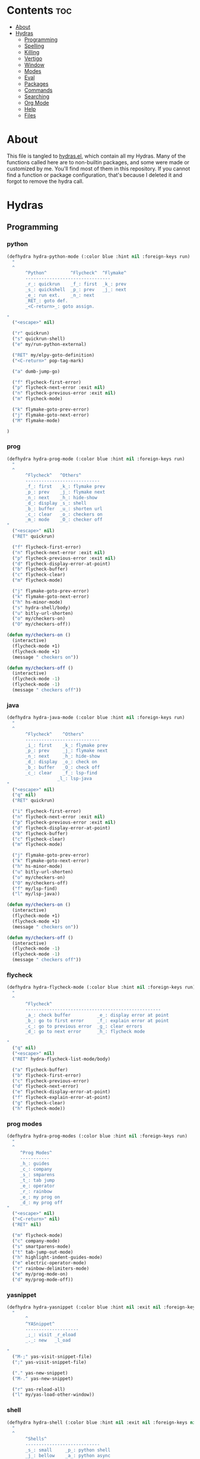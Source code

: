 #+PROPERTY: header-args :tangle yes
# -*- mode: org; fill-column:
#+OPTIONS: toc:3
#+OPTIONS: num:1

* Contents                                                                :toc:
- [[#about][About]]
- [[#hydras][Hydras]]
  - [[#programming][Programming]]
  - [[#spelling][Spelling]]
  - [[#killing][Killing]]
  - [[#vertigo][Vertigo]]
  - [[#window][Window]]
  - [[#modes][Modes]]
  - [[#eval][Eval]]
  - [[#packages][Packages]]
  - [[#commands][Commands]]
  - [[#searching][Searching]]
  - [[#org-mode][Org Mode]]
  - [[#help][Help]]
  - [[#files][Files]]

* About
This file is tangled to [[https://github.com/mrbig033/emacs/blob/master/modules/packages/misc/hydra/hydras.el][hydras.el]], which contain all my Hydras. Many of the functions called here are to non-builtin packages, and some were made or customized by me. You'll find most of them in this repository. If you cannot find a function or package configuration, that's because I deleted it and forgot to remove the hydra call.
* Hydras
** Programming
*** python
#+BEGIN_SRC emacs-lisp
(defhydra hydra-python-mode (:color blue :hint nil :foreign-keys run)
  "
  ^
       ^Python^         ^Flycheck^  ^Flymake^
       --------------------------------
       _r_: quickrun    _f_: first  _k_: prev
       _s_: quickshell  _p_: prev   _j_: next
       _e_: run ext.    _n_: next
       _RET_: goto def.
       _<C-return>_: goto assign.

"
  ("<escape>" nil)

  ("r" quickrun)
  ("s" quickrun-shell)
  ("e" my/run-python-external)

  ("RET" my/elpy-goto-definition)
  ("<C-return>" pop-tag-mark)

  ("a" dumb-jump-go)

  ("f" flycheck-first-error)
  ("p" flycheck-next-error :exit nil)
  ("n" flycheck-previous-error :exit nil)
  ("m" flycheck-mode)

  ("k" flymake-goto-prev-error)
  ("j" flymake-goto-next-error)
  ("M" flymake-mode)

)
#+END_SRC

*** prog
#+BEGIN_SRC emacs-lisp
(defhydra hydra-prog-mode (:color blue :hint nil :foreign-keys run)
  "
  ^
       ^Flycheck^   ^Others^
       ----------------------------
       _f_: first   _k_: flymake prev
       _p_: prev    _j_: flymake next
       _n_: next    _h_: hide-show
       _d_: display _s_: shell
       _b_: buffer  _u_: shorten url
       _c_: clear   _o_: checkers on
       _m_: mode    _O_: checker off
"
  ("<escape>" nil)
  ("RET" quickrun)

  ("f" flycheck-first-error)
  ("n" flycheck-next-error :exit nil)
  ("p" flycheck-previous-error :exit nil)
  ("d" flycheck-display-error-at-point)
  ("b" flycheck-buffer)
  ("c" flycheck-clear)
  ("m" flycheck-mode)

  ("j" flymake-goto-prev-error)
  ("k" flymake-goto-next-error)
  ("h" hs-minor-mode)
  ("s" hydra-shell/body)
  ("u" bitly-url-shorten)
  ("o" my/checkers-on)
  ("O" my/checkers-off))

(defun my/checkers-on ()
  (interactive)
  (flycheck-mode +1)
  (flycheck-mode +1)
  (message " checkers on"))

(defun my/checkers-off ()
  (interactive)
  (flycheck-mode -1)
  (flycheck-mode -1)
  (message " checkers off"))
#+END_SRC

*** java
#+BEGIN_SRC emacs-lisp
(defhydra hydra-java-mode (:color blue :hint nil :foreign-keys run)
  "
  ^
       ^Flycheck^    ^Others^
       ----------------------------
       _i_: first    _k_: flymake prev
       _p_: prev     _j_: flymake next
       _n_: next     _h_: hide-show
       _d_: display  _o_: check on
       _b_: buffer   _O_: check off
       _c_: clear    _f_: lsp-find
                   _l_: lsp-java
"
  ("<escape>" nil)
  ("q" nil)
  ("RET" quickrun)

  ("i" flycheck-first-error)
  ("n" flycheck-next-error :exit nil)
  ("p" flycheck-previous-error :exit nil)
  ("d" flycheck-display-error-at-point)
  ("b" flycheck-buffer)
  ("c" flycheck-clear)
  ("m" flycheck-mode)

  ("j" flymake-goto-prev-error)
  ("k" flymake-goto-next-error)
  ("h" hs-minor-mode)
  ("u" bitly-url-shorten)
  ("o" my/checkers-on)
  ("O" my/checkers-off)
  ("f" my/lsp-find)
  ("l" my/lsp-java))

(defun my/checkers-on ()
  (interactive)
  (flycheck-mode +1)
  (flycheck-mode +1)
  (message " checkers on"))

(defun my/checkers-off ()
  (interactive)
  (flycheck-mode -1)
  (flycheck-mode -1)
  (message " checkers off"))
#+END_SRC

*** flycheck
#+BEGIN_SRC emacs-lisp
(defhydra hydra-flycheck-mode (:color blue :hint nil :foreign-keys run)
  "
  ^
       ^Flycheck^
       ---------------------------------------------------
       _a_: check buffer          _e_: display error at point
       _b_: go to first error     _f_: explain error at point
       _c_: go to previous error  _g_: clear errors
       _d_: go to next error      _h_: flycheck mode

"
  ("q" nil)
  ("<escape>" nil)
  ("RET" hydra-flycheck-list-mode/body)

  ("a" flycheck-buffer)
  ("b" flycheck-first-error)
  ("c" flycheck-previous-error)
  ("d" flycheck-next-error)
  ("e" flycheck-display-error-at-point)
  ("f" flycheck-explain-error-at-point)
  ("g" flycheck-clear)
  ("h" flycheck-mode))
#+END_SRC
*** prog modes
#+BEGIN_SRC emacs-lisp
(defhydra hydra-prog-modes (:color blue :hint nil :foreign-keys run)
  "
  ^
     ^Prog Modes^
     -----------
     _h_: guides
     _c_: company
     _s_: smparens
     _t_: tab jump
     _e_: operator
     _r_: rainbow
     _e_: my prog on
     _d_: my prog off
"
  ("<escape>" nil)
  ("<C-return>" nil)
  ("RET" nil)

  ("m" flycheck-mode)
  ("c" company-mode)
  ("s" smartparens-mode)
  ("t" tab-jump-out-mode)
  ("h" highlight-indent-guides-mode)
  ("e" electric-operator-mode)
  ("r" rainbow-delimiters-mode)
  ("e" my/prog-mode-on)
  ("d" my/prog-mode-off))
#+END_SRC
*** yasnippet
#+BEGIN_SRC emacs-lisp
(defhydra hydra-yasnippet (:color blue :hint nil :exit nil :foreign-keys nil)
  "
       ^
       ^YASnippet^
       --------------------
       _;_: visit _r_eload
       _._: new   _l_oad

"
  ("M-;" yas-visit-snippet-file)
  (";" yas-visit-snippet-file)

  ("." yas-new-snippet)
  ("M-." yas-new-snippet)

  ("r" yas-reload-all)
  ("l" my/yas-load-other-window))
#+END_SRC

*** shell
#+BEGIN_SRC emacs-lisp
(defhydra hydra-shell (:color blue :hint nil :exit nil :foreign-keys nil)
  "
  ^
       ^Shells^
       ----------------------------
       _s_: small     _p_: python shell
       _j_: bellow    _a_: python async
       _h_: far left
       _l_: far right
       _k_: far top
"

  ("<escape>" nil)
  (";" kill-buffer-and-window)
  ("s" my/shell-botright)
  ("j" my/shell-bellow)
  ("h" my/shell-far-left)
  ("l" my/shell-far-right)
  ("k" my/shell-very-top)
  ("p" my/python-botright)
  ("a" my/execute-python-program-shell))
#+END_SRC
*** projectile
#+BEGIN_SRC emacs-lisp
(defhydra hydra-projectile-mode (:color blue :hint nil :foreign-keys run)
  "
  ^
       ^Projectile^
       -----------------------------
       _a_: ag
       _g_: ag at point
       _f_: file
       _d_: file dwin
       _k_: kill
       _b_: buffer
       _p_: project

"
  ("<escape>" nil)
  ("RET" hydra-prog-mode/body)

  ("a" counsel-projectile-ag)
  ("g" counsel-ag-thing-at-point)
  ("f" counsel-projectile-find-file)
  ("d" counsel-projectile-find-file-dwim)
  ("k" projectile-kill-buffers)
  ("b" counsel-projectile-switch-to-buffer)
  ("p" counsel-projectile-switch-project))
#+END_SRC

*** tangle
#+BEGIN_SRC emacs-lisp
(defhydra hydra-tangle (:color blue :hint nil :exit nil :foreign-keys nil)
  "

       ^Tangle^
       --------------
       _a_: all
       _b_: all & res
       _c_: default
       _d_: debug
       _n_: new
       _e_: this file
"
  ("a" tangle-py-all)
  ("b" tangle-py-all-and-restart)
  ("c" my/tangle-default)
  ("d" tangle-py-all-debug)
  ("n" tangle-py-all-new)
  ("e" my/tangle-this-file))
#+END_SRC

*** indent
#+BEGIN_SRC emacs-lisp
(defhydra my/indent-tools-hydra (:color red :hint nil)
  "
 ^Indent^         | ^Navigation^        | ^Actions^
------------------+---------------------+-----------
 _._ indent       | _j_ v               | _K_ kill
 _,_ de-indent    | _k_ ʌ               | _i_ imenu
 _l_ end of level | _n_ next sibling    | _C_ Copy…
 _E_ end of fn    | _p_ previous sibling| _c_ comment
 _P_ paragraph    | _u_ up parent       | _U_ uncomment (paragraph)
 _SPC_ space      | _d_ down child      | _f_ fold
 ___ undo         | _e_ end of tree     | _q_ quit
"

  ("." indent-tools-indent)
  ("," indent-tools-demote)
  ("E" indent-tools-indent-end-of-defun)
  ("c" indent-tools-comment)
  ("U" indent-tools-uncomment)
  ("P" indent-tools-indent-paragraph)
  ("l" indent-tools-indent-end-of-level)
  ("K" indent-tools-kill-tree)
  ("C" indent-tools-copy-hydra/body :color blue)
  ("s" indent-tools-select)
  ("e" indent-tools-goto-end-of-tree)
  ("u" indent-tools-goto-parent)
  ("d" indent-tools-goto-child)
  ("S" indent-tools-select-end-of-tree)
  ("n" indent-tools-goto-next-sibling)
  ("p" indent-tools-goto-previous-sibling)
  ("i" helm-imenu)
  ("j" forward-line)
  ("k" previous-line)
  ("SPC" indent-tools-indent-space)
  ("_" undo-tree-undo)
  ("L" recenter-top-bottom)
  ("f" yafolding-toggle-element)
  ("q" nil))
#+END_SRC
** Spelling
#+BEGIN_SRC emacs-lisp
(defhydra hydra-spell (:color blue :hint nil)
  "
  ^
       ^Spell^
       -----------------------------
       _a_: american    _n_: f. next
       _b_: brasileiro  _y_: return py
       _p_: prose on    _d_: show dict
       _f_: flyspell
       _u_: f. buff

	 ^^
"
  ("<escape>" nil)
  ("RET" my/counsel-markdown-commands)

  ("a" american)
  ("b" brasileiro)
  ("p" prose-enable)

  ("f" flyspell-mode)
  ("y" my/make-return-python)
  ("u" flyspell-buffer)
  ("n" flyspell-goto-next-error :color pink)
  ("d" my/ispell-show-dictionary))
#+END_SRC
** Killing
#+BEGIN_SRC emacs-lisp
(defhydra hydra-kill (:color blue :hint nil :exit nil :foreign-keys nil)
  "
  ^
       ^Buffer^         ^Window^
       --------------------------
       _a_: this        _f_: quit
       _b_: +window     _g_: delete
       _c_: +workspace
       _d_: all
       _e_: others
"

  ("<escape>" nil)
  ;; ("C-S-k" kill-this-buffer)

  ("a" my/kill-this-buffer)
  ("b" kill-buffer-and-window)
  ("c" my/kill-buffer-and-workspace)
  ("d" kill-all-buffers)
  ("e" kill-other-buffers)

  ("f" quit-window)
  ("g" delete-window))
#+END_SRC

** Vertigo
#+BEGIN_SRC emacs-lisp
(defhydra hydra-vertigo (:color blue :hint nil)
  "
  ^
       ^Vertigo^
       ---------------------
       _,_: ↑
       _._: ↓

       a s d f g h j k l o
       1 2 3 4 5 6 7 8 9 0
"
  ("<escape>" nil)
  ("." vertigo-visible-jump-down)
  ("," vertigo-visible-jump-up))
#+END_SRC
** Window
#+BEGIN_SRC emacs-lisp
(defhydra hydra-window (:color blue :hint nil :exit nil :foreign-keys nil)
  "

      ^Move^      ^Resize^      ^Layouts
      ------------------------------------
      _K_: up     _h_: width+   _1_: save 1
      _J_: down   _l_: width-   _q_: load 1
      _H_: left   _k_: height   _2_: save 2
      _L_: right  _j_: height   _w_: load 2
      ^^          _b_: balance  _z_: zoom
      ^^          _r_: botright _x_: zoom-mode
  "
  ("<escape>" nil)
  ("RET" nil)

  ("K" buf-move-up)
  ("H" buf-move-left)
  ("J" buf-move-down)
  ("L" buf-move-right)

  ("h" my/evil-inc-width :exit nil)
  ("l" my/evil-dec-width :exit nil)
  ("j" my/evil-dec-height :exit nil)
  ("k" my/evil-inc-height :exit nil)

  ("1" my/window-to-register-91)
  ("q" my/jump-to-register-91)
  ("2" my/window-to-register-eight)
  ("w" my/jump-to-register-eight)
  ("b" balance-windows :exit t)
  ("z" zoom)
  ("x" zoom-mode)
  ("r" my/evil-botright))
#+END_SRC
** Modes
#+BEGIN_SRC emacs-lisp
(defhydra hydra-modes (:color blue :hint nil :exit nil :foreign-keys nil)
  "
       ^
       ^Modes^
       ---------------------------------------------------------------------------
       _a_: org      _e_: hl-line nu  _i_: which key      _o_: ivy on        _s_: line nonu
       _b_: text     _f_: menu bar    _j_: line nu        _p_: ivy off
       _c_: company  _g_: olivetti    _l_: tab jump       _q_: elec operator
       _d_: line nu  _h_: markdown    _m_: center cursor  _r_: wourd count

       "

  ("<escape>" nil)

  ("a" org-mode)
  ("b" text-mode)
  ("c" company-mode)
  ("d" line-numbers)

  ("e" hl-line-mode)
  ("f" menu-bar-mode)
  ("g" olivetti-mode)
  ("h" markdown-mode)

  ("i" which-key-mode)
  ("j" line-numbers)
  ("l" tab-jump-out-mode)
  ("m" centered-cursor-mode)

  ("o" my/enable-ivy-counsel)
  ("p" my/disable-ivy-counsel)
  ("q" electric-operator-mode)
  ("r" wc-mode)
  ("s" line-no-numbers))
#+END_SRC
** Eval
#+BEGIN_SRC emacs-lisp
(defhydra hydra-eval (:color blue :hint nil :exit nil :foreign-keys nil)
  "
  ^
       ^Eval^
       ------------------------
       _a_: block  _n_: next sexp
       _b_: region
       _c_: buffer
       _d_: line
       _e_: keys
       _i_: i3
       _z_: NEW

"
  ("<escape>" nil)
  ("z" my-yank-region)
  ("a" tangle-and-eval-block)
  ("b" eval-region)
  ("c" my/eval-buffer)
  ("d" eval-line)
  ("e" my/tangle-reload-keys)
  ("i" i3-reload)
  ("n" my/eval-next-sexp-macro))
#+END_SRC

** Packages
#+BEGIN_SRC emacs-lisp
(defhydra hydra-packages (:color blue :hint nil :exit nil :foreign-keys nil)
  "
  ^
       ^Packages^
       -------------------
       _l_: list
       _r_: refresh
       _d_: delete
       _e_: describe
       _i_: install
       _f_: install file

"
  ("<escape>" nil)

  ("l" package-list-packages)
  ("r" package-refresh-contents)
  ("d" package-delete)
  ("i" package-install)
  ("f" package-install-file)
  ("e" describe-package))
#+END_SRC
** Commands
*** main
#+BEGIN_SRC emacs-lisp
(defhydra hydra-commands (:color blue :hint nil :exit nil :foreign-keys nil)
  "
  ^
       ^Commands^
       -------------------------------------------------------
       _a_: tangle          _f_: copy path      _k_: reload keys
       _b_: show date       _g_: copy dir       _s_: eval block
       _c_: check parens    _h_: ivy resume     _r_: eval region
       _d_: dup line        _i_: define abbrev  _B_: eval buffer
       _e_: sort by length  _J_: del dup lines  _l_: eval line
       _E_: sort lines      _i_: i3 restart     _w_: word count
                          _3_: i3 reload      _p_: packages

"

  ("<escape>" nil)

  ("a" hydra-tangle/body)
  ("b" my/date)
  ("c" check-parens)
  ("d" duplicate-line)
  ("e" sort-lines-by-length)
  ("E" sort-lines)
  ("f" prelude-copy-file-name-to-clipboard)
  ("g" my/copy-dir)
  ("h" ivy-resume)
  ("i" define-global-abbrev)
  ("J" delete-duplicate-lines)

  ("k" my/tangle-reload-keys)
  ("s" tangle-and-eval-block)
  ("r" eval-region)
  ("B" eval-buffer)
  ("l" eval-line)
  ("w" wc-count)
  ("i" i3-restart)
  ("3" i3-reload)
  ("p" hydra-packages/body))
#+END_SRC

*** quick
#+BEGIN_SRC emacs-lisp
(defhydra hydra-quick-commands (:color blue :hint nil :exit nil :foreign-keys nil)
  "
  ^
       ^Quick Commands^
       ------------------------------------
       _f_: def abbrev       _n_: name macro
       _F_: def mode abbrev  _m_: edit macro
       _e_: eddit abbrevs    _i_: insert macro
       _t_: indent block     _x_: texpander
       _d_: hydra eval
  "
  ("<escape>" nil nil)

  ("a" tangle-and-eval-block)
  ("b" eval-region)
  ("c" my/eval-buffer)
  ("d" eval-line)
  ("d" hydra-eval/body)

  ("f" define-global-abbrev)
  ("F" define-mode-abbrev)
  ("e" edit-abbrevs)

  ("n" name-last-kbd-macro)
  ("m" edit-named-kbd-macro)
  ("i" insert-kbd-macro)
  ("t" my/indent-src-block-function)
  ("x" my/new-texpander-abbreviation))
#+END_SRC

*** text
#+BEGIN_SRC emacs-lisp
(defhydra hydra-text-main (:color blue :hint nil :exit nil :foreign-keys nil)
  "
  ^
       ^Text^
       --------------------------------------------
       _d_: del blank lines    _c_: copy to chrome
       _e_: clean blank lines  _m_: copy to messenger
       _i_: dup inner par      _l_: auto capitalize
       _z_: capitalize         _t_: truncate lines
       _d_: del blank lines    _h_: hl sentences

"

  ("<escape>" nil)
  ("C-;" hydra-text-commands/body)
  (";" hydra-text-commands/body)

  ("d" delete-blank-lines)
  ("e" xah-clean-empty-lines)
  ("i" duplicate-inner-paragraph)
  ("z" fix-word-capitalize)

  ("c" copy-to-chrome)
  ("m" copy-to-messenger)
  ("t" toggle-truncate-lines)

  ("h" hl-sentence-mode)
  ("l" auto-capitalize-mode)
  )
#+END_SRC
*** motions
#+BEGIN_SRC emacs-lisp
(defhydra hydra-text-motions (:color amaranth :hint nil :foreign-keys nil)
  "
  ^
       ^Motions^
       -------------------------
       _l_: line ↓      _w_: word →
       _L_: line ↑      _W_: word ←
       _p_: par  ↓      _c_: char →
       _P_: par  ↑      _C_: char ←
       _s_: sentence →  _x_: sexp →
       _S_: sentence ←  _X_: sexp ←

"

  ("<escape>" nil)
  ("u" undo-tree-undo :exit t)

  ("l" cool-moves/line-forward)
  ("L" cool-moves/line-backward)

  ("p" cool-moves/paragraph-forward)
  ("P" cool-moves/paragraph-backward)

  ("w" cool-moves/word-forward)
  ("W" cool-moves/word-backwards)

  ("c" cool-moves/character-forward)
  ("C" cool-moves/character-backward)

  ("s" cool-moves/sentence-forward)
  ("S" cool-moves/sentence-backward)

  ("x" cool-moves/sexp-forward)
  ("X" cool-moves/sexp-backward))
#+END_SRC
*** more text
#+BEGIN_SRC emacs-lisp
(defhydra hydra-text-commands (:color blue :hint nil)
  "
 ^
       ^More Text^
       ---------------------------------------------
       _s_: setq        _m_: move line     _g_: agg fill
       _f_: hydra key   _l_: copy line     _i_: auto fill
       _h_: hook        _a_: text adju     _z_: show fill
       _p_: insert par  _v_: visible mode  _e_: enable fills
       _w_: to msger    _c_: to chrome     _d_: disable fills

       ^^
  "
  ("<escape>" nil)
  ("C-;" nil)
  (";" nil)
  ("<menu>" nil)

  ("s" create-setq)
  ("f" format-hydra-binding)
  ("h" add-hook-macro)
  ("p" Lorem-ipsum-insert-paragraphs)
  ("m" avy-move-line)
  ("l" avy-copy-line)
  ("v" visible-mode)
  ("a" text-scale-adjust)
  ("w" copy-to-messenger)
  ("c" copy-to-chrome)
  ("g" aggressive-fill-paragraph-mode)
  ("i" auto-fill-mode)
  ("z" show-fill-column)
  ("e" my/enable-auto-agg-fill)
  ("d" my/disable-auto-agg-fill))
#+END_SRC

*** org text
#+BEGIN_SRC emacs-lisp
(defhydra hydra-org-text-commands (:color blue :hint nil :exit nil :foreign-keys nil)
  "
 ^
       ^Org Bold^         ^Org Code^         ^Org Emphasis^
       -------------------------------------------------------------------------------
       _br_: bold region  _cr_: code region  _er_: emphasis region   _lr_: remove link
       _bw_: bold word    _cw_: code word    _ew_: emphasis word     _li_: link for url
       _bd_: bold delete  _cd_: code delete  _ed_: emphasis delete

  "
  ("q" nil)
  ("<escape>" nil)

  ("br" org-bold)
  ("bw" org-bold-word)
  ("bd" org-remove-bold)

  ("cr" org-code)
  ("cw" org-code-word)
  ("cd" org-remove-code)

  ("er" org-emphasis)
  ("ew" org-emph-word)
  ("ed" org-remove-emph)
  ("lr" afs/org-remove-link)
  ("li" org-web-tools-insert-link-for-url))
#+END_SRC
** Searching
*** main
#+BEGIN_SRC emacs-lisp
(defhydra hydra-search (:color blue :hint nil :exit nil :foreign-keys nil)
  "
  ^
       ^Search^
       --------------------------------
       _a_: counsel ag    _r_: recentf
       _s_: grep/swipe    _p_: processes
       _e_: swiper        _u_: substitute
       _o_: outline       _g_: grep
       _i_: my outline    _l_: online
       _n_: agenda        _j_: fzf org
       _d_: a. prjctle    _k_: ag org

  "
  ("<escape>" nil)

  ("a" counsel-ag)
  ("s" counsel-grep-or-swiper)
  ("e" swiper)
  ("o" counsel-outline)
  ("i" my/search-outline)
  ("n" counsel-org-agenda-headlines)
  ("C-n" counsel-org-agenda-headlines)
  ("d" my/org-projectile-agenda)
  ("C-d" my/org-projectile-agenda)
  ("r" counsel-recentf)
  ("p" counsel-list-processes)
  ("u" my/evil-substitute)
  ("g" counsel-grep)
  ("j" my/org-dir-fzf)
  ("k" my/org-dir-ag)
  ("l" hydra-search-online/body))

(defun my/org-dir-ag ()
  (interactive)
  (counsel-ag nil "~/org"))

(defun my/org-dir-fzf ()
  (interactive)
  (counsel-fzf nil "~/org"))
#+END_SRC

*** online
#+BEGIN_SRC emacs-lisp
(defhydra hydra-search-online (:color blue :hint nil :exit nil :foreign-keys nil)
  "
  ^
       ^Search Online^
       ----------------
       _l_: google     _L_: dic informal
       _h_: translate  _m_: urban dic
       _I_: wordnut    _n_: tfree dic
       _j_: michaelis  _O_: wiki en
                     _P_: wiki pt

  "
  ("<escape>" nil)
  ("l" engine/search-google)
  ("h" engine/search-translate)
  ("I" wordnut-search)
  ("W" wordnut-lookup-current-word)
  ("j" engine/search-michaelis)
  ("L" engine/search-dic-informal)
  ("m" engine/search-urban-dictionary)
  ("n" engine/search-the-free-dictionary)
  ("O" engine/search-wiki-en)
  ("P" engine/search-wiki-pt))
#+END_SRC
** Org Mode
*** main
#+BEGIN_SRC emacs-lisp
(defhydra hydra-org-mode (:color blue :hint nil :exit nil :foreign-keys nil)
  "

    ^Org^                           ^Agenda^
    -----------------------------------------
    _r_: archive     _t_: todo        _a_: agenda
    _g_: my archive  _i_: tags        _h_: hydra
    _c_: capture     _u_: insert url  _f_: files
    _d_: deadline    _l_: store link  _o_: agenda.org
    _s_: schedule    _y_: overlay

"
  ("<escape>" nil)

  ("r" org-archive-subtree-default)
  ("g" my/org-archive)

  ("a" my/org-agenda)
  ("c" counsel-org-capture)
  ("d" org-deadline)
  ("s" org-schedule)
  ("h" hydra-org-agenda/body)
  ("l" org-store-link)
  ("t" org-todo)
  ("i" counsel-org-tag)
  ("o" my/find-org-agenda-file)
  ("u" org-web-tools-insert-link-for-url)
  ("y" org-toggle-time-stamp-overlays)
  ("f" my/agenda-files))

(defun my/find-org-agenda-file ()
(interactive)
(find-file "~/org/Agenda/agenda.org"))
#+END_SRC

*** clock
#+BEGIN_SRC emacs-lisp
(defhydra hydra-org-clock (:color blue :hint nil :exit nil :foreign-keys nil)
  "

   ^Clock & Todos^
   ------------------------------------
   _i_: in       _m_: recent   _e_: effort
   _o_: out      _c_: cancel   _a_: estimate
   _l_: last     _y_: display  _s_: started
   _h_: history  _x_: context  _t_: todo
   _r_: report   _g_: goto     _d_: done
  "
  ("q" nil)
  ("<escape>" nil)

  ("i" org-clock-in)
  ("o" org-clock-out)
  ("l" org-clock-in-last)
  ("r" org-clock-report)
  ("c" org-clock-cancel)
  ("y" org-clock-display)
  ("m" org-mru-clock-in)
  ("e" org-set-effort)
  ("a" org-clock-modify-effort-estimate)
  ("s" my/org-started)
  ("d" my/org-done)
  ("t" my/org-todo)
  ("x" counsel-org-clock-context)
  ("g" counsel-org-clock-goto)
  ("h" counsel-org-clock-history))
#+END_SRC

*** agenda
#+BEGIN_SRC emacs-lisp
(defhydra hydra-org-agenda (:color blue :hint nil :exit nil :foreign-keys nil)
  "

       ^Org Agenda^
       ---------------------------
       _a_: agenda  _l_: lock
       _1_: 1 day   _u_: unlock
       _2_: 2 days  _d_: add
       _3_: 3 days  _r_: remove
       _7_: 7 days  _p_: update
  "
  ("q" nil)
  ("<escape>" nil)

  ("a" my/org-agenda)
  ("1" org-1-day-agenda)
  ("2" org-2-days-agenda)
  ("3" org-3-days-agenda)
  ("7" org-7-days-agenda)
  ("l" org-agenda-set-restriction-lock)
  ("u" org-agenda-remove-restriction-lock)
  ("r" org-remove-file)
  ("d" org-agenda-file-to-front)
  ("p" my/update-agenda-files))
#+END_SRC

** Help
#+BEGIN_SRC emacs-lisp
(defhydra hydra-help (:color blue :hint nil :exit t :foreign-keys nil)

  "

       ^^Help
       ----------------------------------------
       _f_: function  _k_: key       _i_: info
       _v_: variable  _l_: key long
       _e_: package   _w_: where is
       _p_: at point  _a_: apropos
       _m_: major     _d_: docs
       _o_: modes     _c_: command

  "

  ("<escape>" nil)
  ("C-h" helpful-variable)
  ("C-f" helpful-callable)

  ("f" helpful-callable)
  ("e" describe-package)
  ("v" helpful-variable)
  ("p" helpful-at-point)
  ("m" show-major-mode)
  ("o" describe-mode)

  ("k" describe-key-briefly)
  ("l" helpful-key)
  ("w" where-is)

  ("a" counsel-apropos)
  ("c" helpful-command)
  ("d" apropos-documentation)
  ("i" info))
#+END_SRC
** Files
*** main
#+BEGIN_SRC emacs-lisp
(defhydra hydra-find-file (:hint nil :foreign-keys nil :exit t)

  "

     ^Scratches^    ^Others^
     -------------------------
     _a_: main      _d_: dotfiles
     _r_: org       _e_: emacs
     _m_: markdown  _u_: modules
     _i_: elisp     _o_: agenda.org
"
  ("<escape>" nil)

  ("a" my/goto-scratch-buffer)
  ("r" find-scratch-org)
  ("o" my/find-org-agenda-file)
  ("C-o" my/find-org-agenda-file)

  ("i" find-scratch-elisp)
  ("m" find-scratch-markdown)

  ("d" hydra-find-dotfiles/body)
  ("e" hydra-find-emacs-files/body)
  ("C-u" my/counsel-fzf-modules)
  ("u" my/counsel-fzf-modules))
#+END_SRC

*** emacs
#+BEGIN_SRC emacs-lisp
(defhydra hydra-find-emacs-files (:hint nil :foreign-keys nil :exit t)
  "
  ^
     ^Emacs^
     ---------------
     _I_: init.el
     _i_: init.org
     _p_: packages
     _s_: settings
     _f_: functions
     _u_: counsel ag

"
  ("<escape>" nil)

  ("i" find-init)
  ("I" find-init.el)
  ("p" my/emacs-packages-counsel-ag)
  ("C-p" my/emacs-packages-counsel-ag)

  ("s" my/counsel-fzf-settings)
  ("C-s" my/counsel-fzf-settings)

  ("u" my/emacs-dir-counsel-ag)
  ("C-u" my/emacs-dir-counsel-ag)

  ("f" my/emacs-functions-counsel-ag)
  ("C-f" my/emacs-functions-counsel-ag))

(defun my/counsel-fzf-packages ()
  (interactive)
  (counsel-fzf nil "~/.emacs.d/modules/packages"))

(defun my/counsel-fzf-settings ()
  (interactive)
  (counsel-fzf nil "~/.emacs.d/modules/settings"))

(defun my/counsel-fzf-modules ()
  (interactive)
  (counsel-fzf nil "~/.emacs.d/modules"))

(defun my/emacs-dir-counsel-ag ()
  (interactive)
  (counsel-ag nil "~/.emacs.d/modules"))

(defun my/org-dir-counsel-ag ()
  (interactive)
  (counsel-ag nil "~/.emacs.d/modules/packages/main/org"))

(defun my/emacs-hydras-counsel-ag ()
  (interactive)
  (counsel-ag nil "defhydra " "~/.emacs.d/modules/packages/misc/hydra"))

(defun my/emacs-packages-counsel-ag ()
  (interactive)
  (counsel-ag "use-package " "~/.emacs.d/modules"))

(defun my/emacs-functions-counsel-ag ()
  (interactive)
  (counsel-ag "(defun " "~/.emacs.d/modules"))

#+END_SRC

*** scratches
#+BEGIN_SRC emacs-lisp
(defhydra hydra-find-scratches (:hint nil :foreign-keys nil :exit t)

  "

     ^Scratches^
     -----------------
     _m_: md
     _o_: org
     _e_: elisp

"
  ("<escape>" nil)

  ("m" find-scratch-markdown)
  ("o" find-scratch-org)
  ("e" find-scratch-elisp))
#+END_SRC
*** dotfiles
#+BEGIN_SRC emacs-lisp
(defhydra hydra-find-dotfiles (:hint nil :color blue)
  "

     ^Bash^             ^Others^
     --------------------------------
      _i_: inputrc      _g_: config
      _b_: bashrc       _s_: scripts
      _a_: aliases      _n_: conf/nvim
      _d_: files        _t_: tmux.conf
      _c_: completions  _3_: i3/config
      _z_: zathurarc
"

  ("<escape>" nil)

  ("i" find-inputrc)
  ("b" find-bashrc)
  ("a" find-bash-aliases)
  ("d" ranger-find-bashdot)

  ("n" ranger-find-nvim-dir)
  ("t" find-tmux-conf)
  ("z" find-zathurarc)
  ("g" ranger-find-config-dir)
  ("s" ranger-find-scripts-dir)
  ("3" find-i3-config)
  ("#" my/goto-i3-screen-configs)
  ("c" find-bash-completion))
#+END_SRC
